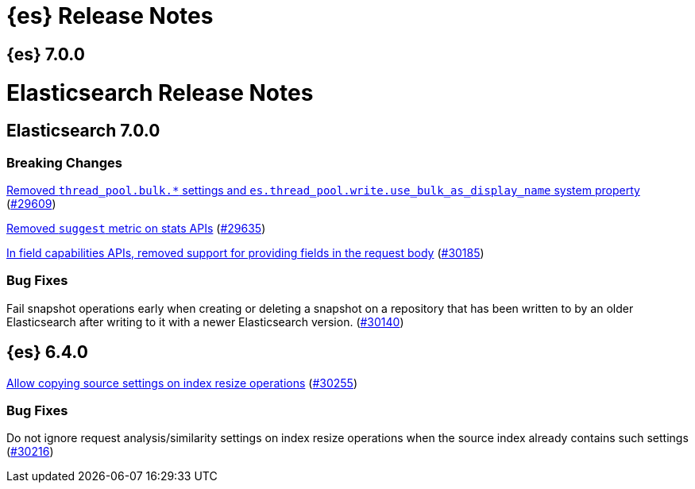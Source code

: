 [[es-release-notes]]
= {es} Release Notes

[partintro]
--

This section summarizes the changes in each release.

* <<release-notes-7.0.0>>
* <<release-notes-6.4.0>>

--

[[release-notes-7.0.0]]
== {es} 7.0.0

// Use these for links to issue and pulls. Note issues and pulls redirect one to
// each other on Github, so don't worry too much on using the right prefix.
:issue: https://github.com/elastic/elasticsearch/issues/
:pull: https://github.com/elastic/elasticsearch/pull/

= Elasticsearch Release Notes

== Elasticsearch 7.0.0

[float]
=== Breaking Changes

<<write-thread-pool-fallback, Removed `thread_pool.bulk.*` settings and
`es.thread_pool.write.use_bulk_as_display_name` system property>> ({pull}29609[#29609])

<<remove-suggest-metric, Removed `suggest` metric on stats APIs>> ({pull}29635[#29635])

<<remove-field-caps-body, In field capabilities APIs, removed support for providing fields in the request body>> ({pull}30185[#30185])

//=== Breaking Java Changes

//=== Deprecations

//=== New Features

//=== Enhancements

[float]
=== Bug Fixes

Fail snapshot operations early when creating or deleting a snapshot on a repository that has been
written to by an older Elasticsearch after writing to it with a newer Elasticsearch version. ({pull}30140[#30140])

//=== Regressions

//=== Known Issues

[[release-notes-6.4.0]]
== {es} 6.4.0

//=== New Features

//=== Enhancements

<<copy-source-settings-on-resize, Allow copying source settings on index resize operations>> ({pull}30255[#30255])

[float]
=== Bug Fixes

Do not ignore request analysis/similarity settings on index resize operations when the source index already contains such settings ({pull}30216[#30216])

//=== Regressions

//=== Known Issues
